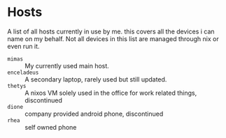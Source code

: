 * Hosts

A list of all hosts currently in use by me. this covers all the
devices i can name on my behalf. Not all devices in this list are
managed through nix or even run it.

+ =mimas= :: My currently used main host.
+ =enceladeus= :: A secondary laptop, rarely used but still updated.
+ =thetys= :: A nixos VM solely used in the office for work related things, discontinued
+ =dione= :: company provided android phone, discontinued
+ =rhea= :: self owned phone
